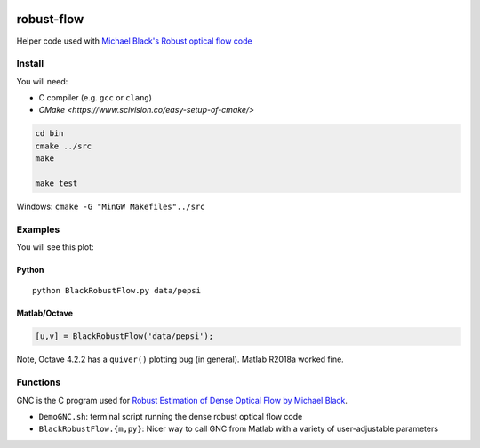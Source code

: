 .. image:: https://travis-ci.org/scivision/robust-optical-flow.svg?branch=master
    :target: https://travis-ci.org/scivision/robust-optical-flow

===========
robust-flow
===========

Helper code used with `Michael Black's Robust optical flow code <http://cs.brown.edu/people/black/code.html>`_


Install
=======
You will need:

* C compiler (e.g. ``gcc`` or ``clang``)
* `CMake <https://www.scivision.co/easy-setup-of-cmake/>`


.. code:: bash

    cd bin
    cmake ../src
    make
    
    make test


Windows: ``cmake -G "MinGW Makefiles"../src``

Examples
========
You will see this plot:

.. image:: results/quiver_pepsi.jpg


Python
------
::

    python BlackRobustFlow.py data/pepsi

Matlab/Octave
-------------

.. code:: matlab

    [u,v] = BlackRobustFlow('data/pepsi');
    
    
Note, Octave 4.2.2 has a ``quiver()`` plotting bug (in general). 
Matlab R2018a worked fine.


Functions
=========
GNC is the C program used for 
`Robust Estimation of Dense Optical Flow by Michael Black <http://cs.brown.edu/people/black/Papers/cviu.63.1.1996.html>`_.

* ``DemoGNC.sh``:   terminal script running the dense robust optical flow code
* ``BlackRobustFlow.{m,py}``:     Nicer way to call GNC from Matlab with a variety of user-adjustable parameters

